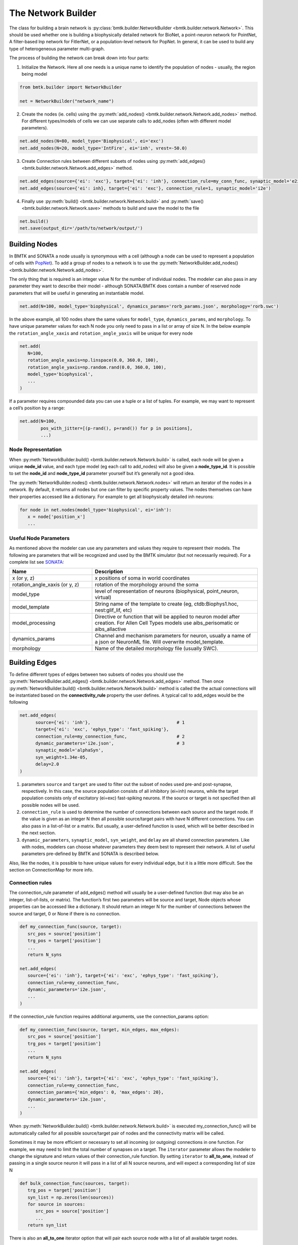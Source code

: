 The Network Builder
===================

.. figure:: _static/images/bmtk_architecture_builder_highlight.jpg
   :scale: 40%

The class for building a brain network is :py:class:`bmtk.builder.NetworkBuilder <bmtk.builder.network.Network>`. This
should be used whether one is building a biophysically detailed network for BioNet, a point-neuron network for PointNet,
A filter-based lnp network for FitlerNet, or a population-level network for PopNet. In general, it can be used to build
any type of heterogeneous parameter multi-graph.

The process of building the network can break down into four parts:

1. Initialize the Network. Here all one needs is a unique name to identify the population of nodes - usually, the region
   being model

.. code:: python

   from bmtk.builder import NetworkBuilder

   net = NetworkBuilder("network_name")


2. Create the nodes (ie. cells) using the :py:meth:`add_nodes() <bmtk.builder.network.Network.add_nodes>` method. For
   different types/models of cells we can use separate calls to add_nodes (often with different model parameters).

.. code:: python

   net.add_nodes(N=80, model_type='Biophysical', ei='exc')
   net.add_nodes(N=20, model_type='IntFire', ei='inh', vrest=-50.0)

.. figure:: _static/images/builder_add_nodes.jpg
   :scale: 80%


3. Create Connection rules between different subsets of nodes using :py:meth:`add_edges() <bmtk.builder.network.Network.add_edges>`
   method.

.. code:: python

   net.add_edges(source={'ei': 'exc'}, target={'ei': 'inh'}, connection_rule=my_conn_func, synaptic_model='e2i')
   net.add_edges(source={'ei': inh}, target={'ei': 'exc'}, connection_rule=1, synaptic_model='i2e')

.. figure:: _static/images/builder_add_edges.jpg
   :scale: 75%


4. Finally use :py:meth:`build() <bmtk.builder.network.Network.build>` and :py:meth:`save() <bmtk.builder.network.Network.save>`
   methods to build and save the model to the file

.. code:: python

   net.build()
   net.save(output_dir='/path/to/network/output/')


.. figure:: _static/images/builder_complete_network.jpg
   :scale: 100%


Building Nodes
--------------
In BMTK and SONATA a node usually is synonymous with a cell (although a node can be used to represent a population of
cells with `PopNet <./popnet.html>`_). To add a group of nodes to a network is to use the
:py:meth:`NetworkBuilder.add_nodes() <bmtk.builder.network.Network.add_nodes>`.

The only thing that is required is an integer value N for the number of individual nodes. The modeler can also pass in
any parameter they want to describe their model - although SONATA/BMTK does contain a number of reserved node parameters
that will be useful in generating an instantiable model.

.. code:: python

   net.add(N=100, model_type='biophysical', dynamics_params='rorb_params.json', morphology='rorb.swc')

In the above example, all 100 nodes share the same values for ``model_type``, ``dynamics_params``, and ``morphology``.
To have unique parameter values for each N node you only need to pass in a list or array of size N. In the below example
the ``rotation_angle_xaxis`` and ``rotation_angle_yaxis`` will be unique for every node

.. code:: python

   net.add(
      N=100,
      rotation_angle_xaxis=np.linspace(0.0, 360.0, 100),
      rotation_angle_yaxis=np.random.rand(0.0, 360.0, 100),
      model_type='biophysical',
      ...
   )


If a parameter requires compounded data you can use a tuple or a list of tuples. For example, we may want to represent a
cell’s position by a range:


.. code:: python

   net.add(N=100,
           pos_with_jitter=[(p-rand(), p+rand()) for p in positions],
           ...)

Node Representation
+++++++++++++++++++
When :py:meth:`NetworkBuilder.build() <bmtk.builder.network.Network.build>` is called, each node will be given a unique
**node_id** value, and each type model (eg each call to add_nodes) will also be given a **node_type_id**. It is possible
to set the **node_id** and **node_type_id** parameter yourself but it’s generally not a good idea.

The :py:meth:`NetworkBuilder.nodes() <bmtk.builder.network.Network.nodes>` will return an iterator of the nodes in a
network. By default, it returns all nodes but one can filter by specific property values. The nodes themselves can have
their properties accessed like a dictionary. For example to get all biophysically detailed inh neurons:

.. code:: python

   for node in net.nodes(model_type='biophysical', ei='inh'):
      x = node['position_x']
      ...


Useful Node Parameters
++++++++++++++++++++++
As mentioned above the modeler can use any parameters and values they require to represent their models. The following
are parameters that will be recognized and used by the BMTK simulator (but not necessarily required). For a complete
list see `SONATA <https://github.com/AllenInstitute/sonata/blob/master/docs/SONATA_DEVELOPER_GUIDE.md#nodes---required-attributes>`_:


.. csv-table::
   :header: "Name", "Description"
   :widths: 20, 40

   "x (or y, z)", "x positions of soma in world coordinates"
   "rotation_angle_xaxis (or y, z)", "rotation of the morphology around the soma"
   "model_type", "level of representation of neurons (biophysical, point_neuron, virtual)"
   "model_template", "String name of the template to create (eg, ctdb:Biophys1.hoc, nest:glif_lif, etc)"
   "model_processing", "Directive or function that will be applied to neuron model after creation. For Allen Cell Types models use aibs_perisomatic or aibs_allactive"
   "dynamics_params", "Channel and mechanism parameters for neuron, usually a name of a json or NeuronML file. Will overwrite model_template."
   "morphology", "Name of the detailed morphology file (usually SWC)."


Building Edges
--------------

To define different types of edges between two subsets of nodes you should use the
:py:meth:`NetworkBuilder.add_edges() <bmtk.builder.network.Network.add_edges>` method. Then once
:py:meth:`NetworkBuilder.build() <bmtk.builder.network.Network.build>` method is called the the actual connections will
be instantiated based on the **connectivity_rule** property the user defines. A typical call to add_edges would be the following

.. code:: python

   net.add_edges(
         source={'ei': 'inh'},                                 # 1
         target={'ei': 'exc', 'ephys_type': 'fast_spiking'},
         connection_rule=my_connection_func,                   # 2
         dynamic_parameters='i2e.json',                        # 3
         synaptic_model='alphaSyn',
         syn_weight=1.34e-05,
         delay=2.0
   )

1. parameters ``source`` and ``target`` are used to filter out the subset of nodes used pre-and post-synapse, respectively.
   In this case, the source population consists of all inhibitory (ei=inh) neurons, while the target population consists
   only of excitatory (ei=exc) fast-spiking neurons. If the source or target is not specified then all possible nodes will
   be used.

2. ``connection_rule`` is used to determine the number of connections between each source and the target node. If the value
   is given as an integer N then all possible source/target pairs with have N different connections. You can also pass
   in a list-of-list or a matrix. But usually, a user-defined function is used, which will be better described in the
   next section.

3. ``dynamic_parameters``, ``synaptic_model``, ``syn_weight``, and ``delay`` are all shared connection parameters. Like
   with nodes, modelers can choose whatever parameters they deem best to represent their network. A list of useful
   parameters pre-defined by BMTK and SONATA is described below.

Also, like the nodes, it is possible to have unique values for every individual edge, but it is a little more difficult.
See the section on ConnectionMap for more info.

Connection rules
++++++++++++++++
The connection_rule parameter of add_edges() method will usually be a user-defined function (but may also be an integer,
list-of-lists, or matrix). The function’s first two parameters will be source and target, Node objects whose properties
can be accessed like a dictionary. It should return an integer N for the number of connections between the source and
target, 0 or None if there is no connection.

.. code:: python

   def my_connection_func(source, target):
      src_pos = source['position']
      trg_pos = target['position']
      ...
      return N_syns

   net.add_edges(
      source={'ei': 'inh'}, target={'ei': 'exc', 'ephys_type': 'fast_spiking'},
      connection_rule=my_connection_func,
      dynamic_parameters='i2e.json',
      ...
   )

If the connection_rule function requires additional arguments, use the connection_params option:

.. code:: python

   def my_connection_func(source, target, min_edges, max_edges):
      src_pos = source['position']
      trg_pos = target['position']
      ...
      return N_syns

   net.add_edges(
      source={'ei': 'inh'}, target={'ei': 'exc', 'ephys_type': 'fast_spiking'},
      connection_rule=my_connection_func,
      connection_params={'min_edges': 0, 'max_edges': 20},
      dynamic_parameters='i2e.json',
      ...
   )


When :py:meth:`NetworkBuilder.build() <bmtk.builder.network.Network.build>` is executed my_connection_func() will be
automatically called for all possible source/target pair of nodes and the connectivity matrix will be called.

Sometimes it may be more efficient or necessary to set all incoming (or outgoing) connections in one function. For
example, we may need to limit the total number of synapses on a target. The ``iterator`` parameter allows the modeler to
change the signature and return values of their connection_rule function. By setting ``iterator`` to **all_to_one**,
instead of passing in a single source neuron it will pass in a list of all N source neurons, and will expect a
corresponding list of size N

.. code:: python

   def bulk_connection_func(sources, target):
      trg_pos = target['position']
      syn_list = np.zeros(len(sources))
      for source in sources:
         src_pos = source['position']
         ...
      return syn_list


There is also an **all_to_one** iterator option that will pair each source node with a list of all available target nodes.


Individual Edge Properties (The ConnectionMap)
++++++++++++++++++++++++++++++++++++++++++++++
Sometimes it is necessary for each edge to have unique property values. For example, the individual syn_weight value for
each synapse may vary depending on the location and type of the pre-and post-synaptic nodes. With nodes,
you can pass in a list or array of size N for each N node. But when edges are built using a connection_rule function
the exact number of connections will not be known in advance.

each call to add_edges returns a :py:class:`ConnectionMap <bmtk.builder.connection_map.ConnectionMap>` object. The
:py:meth:`ConnectionMap.add_properties() <bmtk.builder.connection_map.ConnectionMap.add_properties>` method allows us to
add individual properties for each edge using our own user defined functions. Like with our connection_rule function,
the connection_map ``rule`` function takes in a source and target node and returns a corresponding value:

.. code:: python

   def set_syn_weight_by_dist(source, target):
      src_pos, trg_pos = source['position'], target['position']
      ...
      return syn_weight

   cm = net.add_edges(....)
   cm.add_properties('syn_weight', rule=set_syn_weight_by_dist, dtypes=float)
   cm.add_properties('delay', rule=lambda *_: np.random.rand(0.01, 0.50), dtypes=float)


If the ``rule`` requires extra arguments we can use the ``rule_params`` option:

.. code:: python

   def set_syn_weight_by_dist(source, target, min_weight, max_weight):
      src_pos, trg_pos = source['position'], target['position']
      ...
      return syn_weight

   cm.add_properties(
      name='syn_weight',
      rule=set_syn_weight_by_dist,
      rule_params={'min_weight': 1.0e-06, 'max_weight': 1.0e-04},
      dtypes=float
   )


It is also possible to set multiple parameters in a single function. For example, for each synapse, we may want to set
the distance between the soma, and the neuronal area (soma, apical dendrites, basal dendrites, etc). To do so our ``name``
and ``dtypes`` parameters take a list, and our rule function now returns two values

.. code:: python

   def set_target_location(source, target):
      ...
      return syn_region, syn_dist

   cm.add_properties(
      name=['syn_region', 'syn_dist'],
      rule=set_syn_weight_by_dist,
      dtypes=[str, float]
   )


Intra-Network Connections
+++++++++++++++++++++++++
Both BMTK and SONATA support a network to be built piecemeal and combined into one at simulation time. A cortical
the region will receive inputs from many other regions, and a modeler may want to test the dynamics when different
combinations of inputs are turned on and off. Instead of building multiple models of the region with different inputs,
instead, we can build the nodes, recurrent and inter-network connections each region independently and turn them on and
off during the simulation (see `simulation config <./simulators.html#configuration-files>`_)

Creating connections between two different networks is very similar to creating recurrent connections and still use the
add_edges method. The main difference is for our ``source`` or ``target`` argument, instead of using a dictionary we must
use the :py:meth:`NetworkBuilder.nodes() <bmtk.builder.network.Network.nodes>` method of another network. For example, we
have two networks called **LGN** and **V1** and we want to create a connection type from LGN’s excitatory neurons (ei=exc)
V1’s pyramidal cells

.. code:: python

   v1 = NetworkBuilder('V1')
   ... # Build V1 network

   lgn = NetworkBuilder('LGN')
   lgn.add_nodes(N=30000, model_type='virtual', ei='exc')
   lgn.add_edges(
      source={'ei': 'exc'},                  # dict indicates source population coming from lgn_net
      target=v1.nodes('model_type': 'pyr'),  # target population coming form V1 network
      connection_rule=input_conn_fnc,
      ...
   )
   lgn.build()

When creating intra-network connections the :py:meth:`NetworkBuilder.import() <bmtk.builder.network.Network.import>`
method can be very useful.

Edge Accessor methods
+++++++++++++++++++++

:py:meth:`NetworkBuilder.edges() <bmtk.builder.network.Network.edges>`
^^^^^^^^^^^^^^^^^^^^^^^^^^^^^^^^^^^^^^^^^^^^^^^^^^^^^^^^^^^^^^^^^^^^^^

The method will return an iterator of edges filtered by edge and/or node properties. Each edge will be
represented using a :py:class:`Edge <bmtk.builder.edge.Edge>` object


Useful Edge Parameters
++++++++++++++++++++++

.. csv-table::
   :header: "Name", "Description"
   :widths: 20, 40

   "syn_weight", "synaptic weight"
   "delay", "synaptic delay, in ms"
   "model_template", "String name of the template to create an object from parameters in dynamics_params"
   "dynamics_params", "dynamic parameter overrides for edges"
   "efferent_section_id", "location of (NEURON) section where the connection will target"
   "efferent_section_pos", "distance within the (NEURON) section where synapse will target"
   "target_sections", "A list of neuronal sections where the synapse will target (soma, axon, apical, basal). When used in place of section_id, BioNet will randomly select a section on the target neuron"
   "distance_range", "A range in um of the distance from the soma, used along with target_sections param to randomly target certain areas of the post-synaptic neuron."
   "weight_function", "Name of the detailed morphology file (usually SWC)."

Saving and Building
-------------------
Once all calls to add_nodes and ad_edges have been made, use the build() method to actually complete and fully
instantiate the network. Certain accessor functions, like
:py:meth:`NetworkBuilder.nodes() <bmtk.builder.network.Network.nodes>` and
:py:meth:`NetworkBuilder.edges() <bmtk.builder.network.Network.edges>` will not work until all the edges have been
completed. Depending on the size of the network and the complexity of the connectivity rules, it can take anywhere from
less than a second to days to build the full model.

The :py:meth:`NetworkBuilder.save(output_dir=’/path/to/output/net/’) <bmtk.builder.network.Network.save>` method will
write the network to a disk in SONATA format at the given output_dir path. By default nodes and edges will be written to
different files using the network names to determine the sonata file names. The
:py:meth:`NetworkBuilder.save_nodes() <bmtk.builder.network.Network.save_nodes>` and
:py:meth:`NetworkBuilder.save_edges() <bmtk.builder.network.Network.save_edges>` functions may also used to only write
out the nodes or the edges, respectively.


Network Format
--------------
This is a brief overview of how NetworkBuilder saves the network’s nodes and edges files. As mentioned BMTK uses the
SONATA format, so more in-depth descriptions may be
`found here <https://github.com/AllenInstitute/sonata/blob/master/docs/SONATA_DEVELOPER_GUIDE.md#representing-networks-of-neurons>`_.
Opening the HDF5 file will require a hdf browser like HDFView, or a library like h5py. You can also use
`pySONATA <https://github.com/AllenInstitute/sonata/tree/master/src/pysonata>`_ or
`libSONATA <https://github.com/BlueBrain/libsonata>`_ which are API’s for reading in SONATA files

.. figure:: _static/images/sonata_structure.jpg
   :scale: 90%



Advanced Features
-----------------
